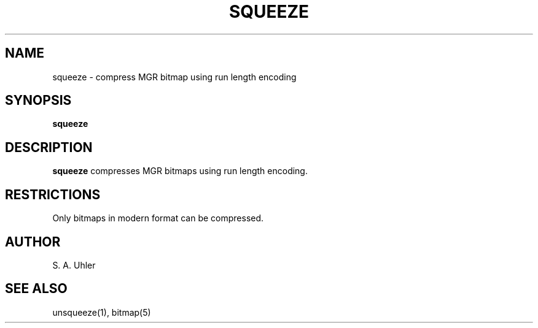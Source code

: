 .\"{{{}}}
.\"{{{  Title
.TH SQUEEZE 1 "May 9, 1993" "" "MGR Programmer's Manual"
.\"}}}
.\"{{{  Name
.SH NAME
squeeze \- compress MGR bitmap using run length encoding
.\"}}}
.\"{{{  Synopsis
.SH SYNOPSIS
.ad l
.B squeeze
.ad b
.\"}}}
.\"{{{  Description
.SH DESCRIPTION
.B squeeze
compresses MGR bitmaps using run length encoding.
.\"}}}
.\"{{{  Restrictions
.SH RESTRICTIONS
Only bitmaps in modern format can be compressed.
.\"}}}
.\"{{{  Author
.SH AUTHOR
S. A. Uhler
.\"}}}
.\"{{{  See also
.SH "SEE ALSO"
unsqueeze(1), bitmap(5)
.\"}}}
